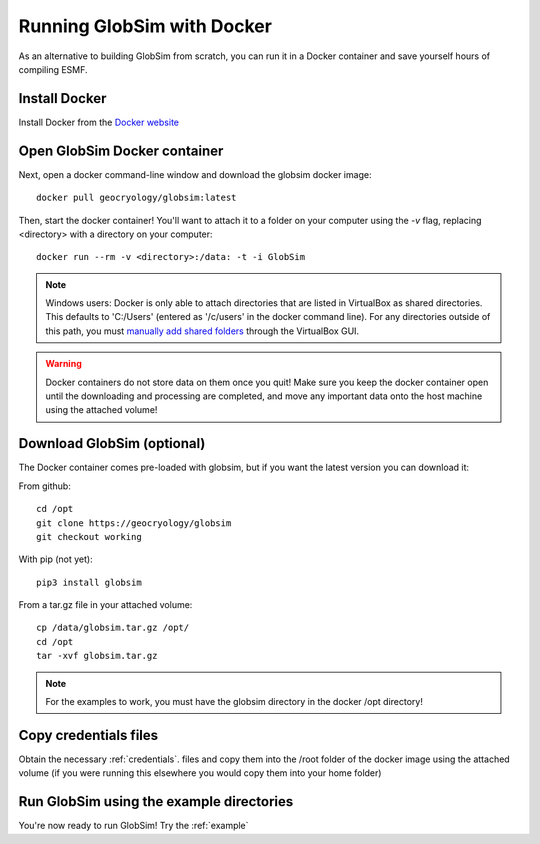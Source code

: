.. _docker:

Running GlobSim with Docker
============================

As an alternative to building GlobSim from scratch, you can run it in a Docker container and save yourself hours of compiling ESMF.

Install Docker
--------------
Install Docker from the `Docker website <https://www.docker.com/get-started>`_


Open GlobSim Docker container
-----------------------------
Next, open a docker command-line window and download the globsim docker image::

    docker pull geocryology/globsim:latest
    
Then, start the docker container! You'll want to attach it to a folder on your computer using the `-v` flag, replacing <directory> with a directory on your computer::

    docker run --rm -v <directory>:/data: -t -i GlobSim
    
.. note:: Windows users: Docker is only able to attach directories that are listed in VirtualBox as shared directories. This defaults to 'C:/Users' (entered as '/c/users' in the docker command line). For any directories outside of this path, you must `manually add shared folders <http://support.divio.com/local-development/docker/how-to-use-a-directory-outside-cusers-with-docker-toolboxdocker-for-windows>`_ through the VirtualBox GUI.  
.. warning:: Docker containers do not store data on them once you quit!  Make sure you keep the docker container open until the downloading and processing are completed, and move any important data onto the host machine using the attached volume!

Download GlobSim (optional)
---------------------------
The Docker container comes pre-loaded with globsim, but if you want the latest version you can download it:

From github::
  
    cd /opt
    git clone https://geocryology/globsim
    git checkout working
    
With pip (not yet)::
 
    pip3 install globsim
    
From a tar.gz file in your attached volume::

    cp /data/globsim.tar.gz /opt/
    cd /opt
    tar -xvf globsim.tar.gz

.. note:: For the examples to work, you must have the globsim directory in the docker /opt directory!

Copy credentials files
----------------------
Obtain the necessary :ref:`credentials`. files and copy them into the /root folder of the docker image using the attached volume (if you were running this elsewhere you would copy them into your home folder)

Run GlobSim using the example directories
-----------------------------------------
You're now ready to run GlobSim! Try the :ref:`example`

